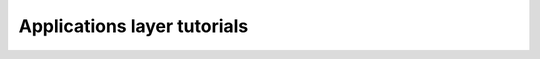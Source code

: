 Applications layer tutorials
============================

.. customgalleryitem::
    :tooltip: Sampling
    :description: :doc:`tutorials_apps/run_tutorial_sample`
    :figure: ./_static/thumbs/photon.png

.. customgalleryitem::
    :tooltip: Point processes
    :description: :doc:`tutorials_apps/run_tutorial_points`
    :figure: ./_static/points.png

.. raw:: html

    <div style='clear:both'></div>
    <script type="text/javascript">
        $("#right-column" ).removeClass("card");
    </script>
